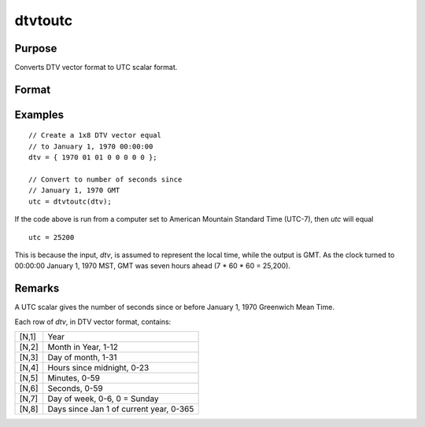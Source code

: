 
dtvtoutc
==============================================

Purpose
----------------

Converts DTV vector format to UTC scalar format.

Format
----------------
.. function:: utc = dtvtoutc(dtv)

    :param dtv: DTV vector format.
    :type dtv: Nx8 matrix

    :return utc: UTC scalar format.

    :rtype utc: Nx1 vector

Examples
----------------

::

    // Create a 1x8 DTV vector equal
    // to January 1, 1970 00:00:00
    dtv = { 1970 01 01 0 0 0 0 0 };

    // Convert to number of seconds since
    // January 1, 1970 GMT 
    utc = dtvtoutc(dtv);

If the code above is run from a computer set to American Mountain Standard Time (UTC-7), then *utc* will equal

::

    utc = 25200

This is because the input, *dtv*, is assumed to represent the local time, while the output is GMT. As the clock turned to 00:00:00 January 1, 1970 MST, GMT was seven hours ahead (7 * 60 * 60 = 25,200). 

Remarks
-------

A UTC scalar gives the number of seconds since or before January 1, 1970
Greenwich Mean Time.

Each row of *dtv*, in DTV vector format, contains:

+-----------------+-----------------------------------------------------+
|    [N,1]        | Year                                                |
+-----------------+-----------------------------------------------------+
|    [N,2]        | Month in Year, 1-12                                 |
+-----------------+-----------------------------------------------------+
|    [N,3]        | Day of month, 1-31                                  |
+-----------------+-----------------------------------------------------+
|    [N,4]        | Hours since midnight, 0-23                          |
+-----------------+-----------------------------------------------------+
|    [N,5]        | Minutes, 0-59                                       |
+-----------------+-----------------------------------------------------+
|    [N,6]        | Seconds, 0-59                                       |
+-----------------+-----------------------------------------------------+
|    [N,7]        | Day of week, 0-6, 0 = Sunday                        |
+-----------------+-----------------------------------------------------+
|    [N,8]        | Days since Jan 1 of current year, 0-365             |
+-----------------+-----------------------------------------------------+


.. seealso:: Functions :func:`dtvnormal`, :func:`timeutc`, :func:`utctodt`, :func:`dttodtv`, :func:`dttoutc`, :func:`dtvtodt`, :func:`dtvtoutc`, :func:`strtodt`, :func:`dttostr`
